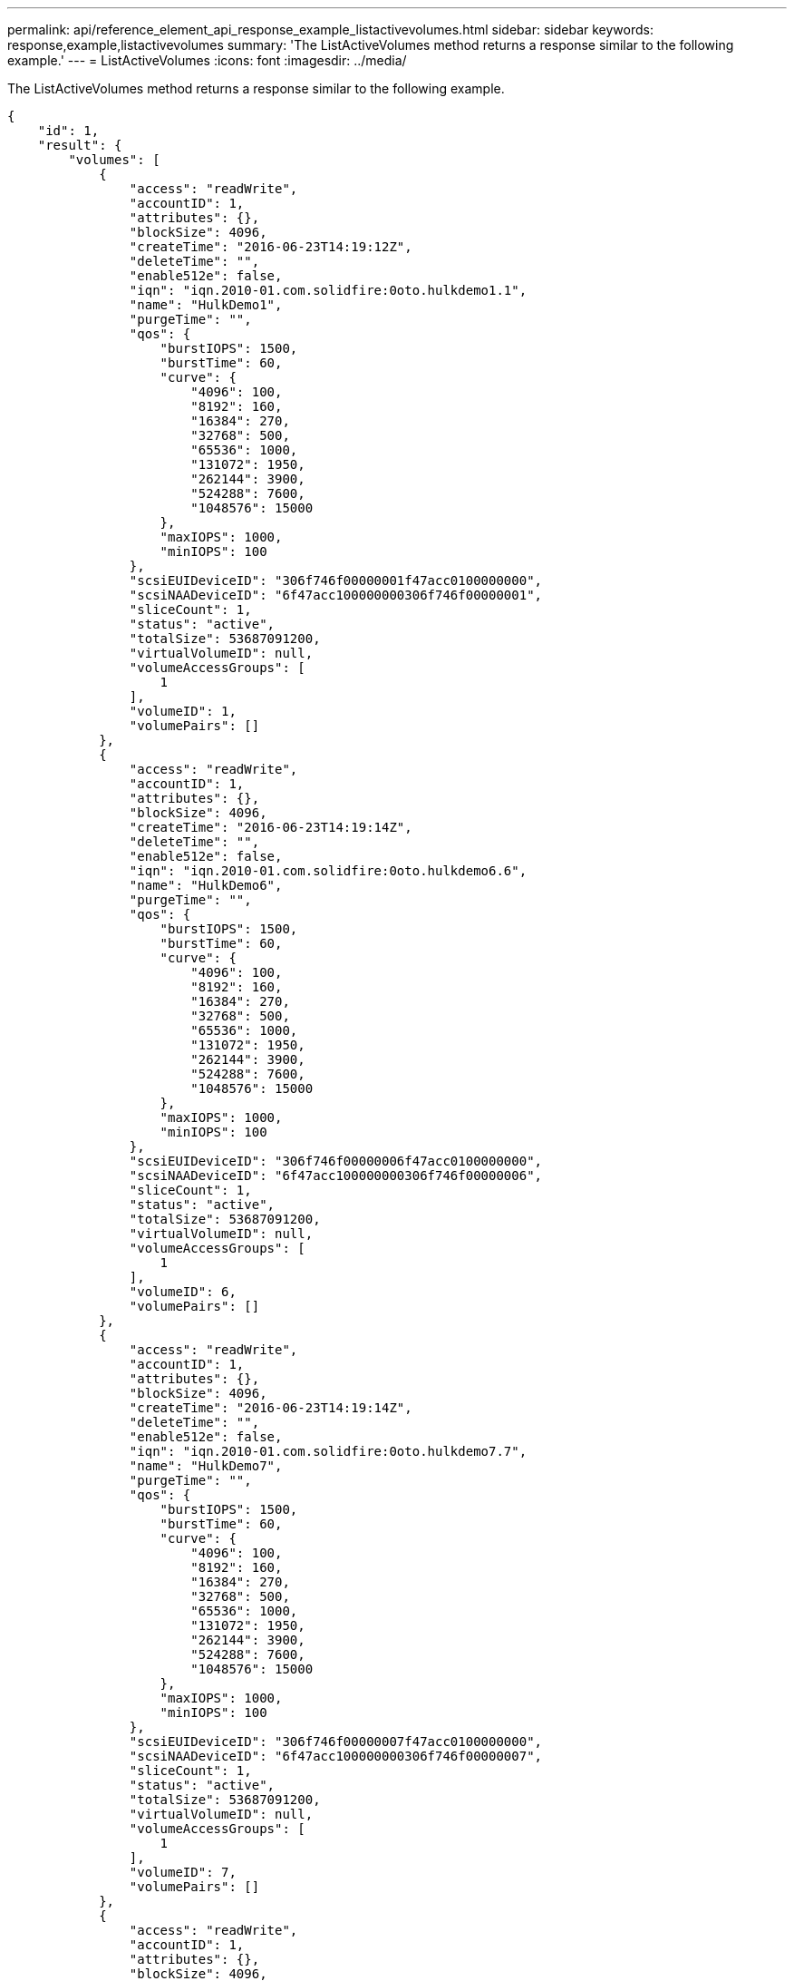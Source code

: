 ---
permalink: api/reference_element_api_response_example_listactivevolumes.html
sidebar: sidebar
keywords: response,example,listactivevolumes
summary: 'The ListActiveVolumes method returns a response similar to the following example.'
---
= ListActiveVolumes
:icons: font
:imagesdir: ../media/

[.lead]
The ListActiveVolumes method returns a response similar to the following example.

----
{
    "id": 1,
    "result": {
        "volumes": [
            {
                "access": "readWrite",
                "accountID": 1,
                "attributes": {},
                "blockSize": 4096,
                "createTime": "2016-06-23T14:19:12Z",
                "deleteTime": "",
                "enable512e": false,
                "iqn": "iqn.2010-01.com.solidfire:0oto.hulkdemo1.1",
                "name": "HulkDemo1",
                "purgeTime": "",
                "qos": {
                    "burstIOPS": 1500,
                    "burstTime": 60,
                    "curve": {
                        "4096": 100,
                        "8192": 160,
                        "16384": 270,
                        "32768": 500,
                        "65536": 1000,
                        "131072": 1950,
                        "262144": 3900,
                        "524288": 7600,
                        "1048576": 15000
                    },
                    "maxIOPS": 1000,
                    "minIOPS": 100
                },
                "scsiEUIDeviceID": "306f746f00000001f47acc0100000000",
                "scsiNAADeviceID": "6f47acc100000000306f746f00000001",
                "sliceCount": 1,
                "status": "active",
                "totalSize": 53687091200,
                "virtualVolumeID": null,
                "volumeAccessGroups": [
                    1
                ],
                "volumeID": 1,
                "volumePairs": []
            },
            {
                "access": "readWrite",
                "accountID": 1,
                "attributes": {},
                "blockSize": 4096,
                "createTime": "2016-06-23T14:19:14Z",
                "deleteTime": "",
                "enable512e": false,
                "iqn": "iqn.2010-01.com.solidfire:0oto.hulkdemo6.6",
                "name": "HulkDemo6",
                "purgeTime": "",
                "qos": {
                    "burstIOPS": 1500,
                    "burstTime": 60,
                    "curve": {
                        "4096": 100,
                        "8192": 160,
                        "16384": 270,
                        "32768": 500,
                        "65536": 1000,
                        "131072": 1950,
                        "262144": 3900,
                        "524288": 7600,
                        "1048576": 15000
                    },
                    "maxIOPS": 1000,
                    "minIOPS": 100
                },
                "scsiEUIDeviceID": "306f746f00000006f47acc0100000000",
                "scsiNAADeviceID": "6f47acc100000000306f746f00000006",
                "sliceCount": 1,
                "status": "active",
                "totalSize": 53687091200,
                "virtualVolumeID": null,
                "volumeAccessGroups": [
                    1
                ],
                "volumeID": 6,
                "volumePairs": []
            },
            {
                "access": "readWrite",
                "accountID": 1,
                "attributes": {},
                "blockSize": 4096,
                "createTime": "2016-06-23T14:19:14Z",
                "deleteTime": "",
                "enable512e": false,
                "iqn": "iqn.2010-01.com.solidfire:0oto.hulkdemo7.7",
                "name": "HulkDemo7",
                "purgeTime": "",
                "qos": {
                    "burstIOPS": 1500,
                    "burstTime": 60,
                    "curve": {
                        "4096": 100,
                        "8192": 160,
                        "16384": 270,
                        "32768": 500,
                        "65536": 1000,
                        "131072": 1950,
                        "262144": 3900,
                        "524288": 7600,
                        "1048576": 15000
                    },
                    "maxIOPS": 1000,
                    "minIOPS": 100
                },
                "scsiEUIDeviceID": "306f746f00000007f47acc0100000000",
                "scsiNAADeviceID": "6f47acc100000000306f746f00000007",
                "sliceCount": 1,
                "status": "active",
                "totalSize": 53687091200,
                "virtualVolumeID": null,
                "volumeAccessGroups": [
                    1
                ],
                "volumeID": 7,
                "volumePairs": []
            },
            {
                "access": "readWrite",
                "accountID": 1,
                "attributes": {},
                "blockSize": 4096,
                "createTime": "2016-06-23T14:19:15Z",
                "deleteTime": "",
                "enable512e": false,
                "iqn": "iqn.2010-01.com.solidfire:0oto.hulkdemo8.8",
                "name": "HulkDemo8",
                "purgeTime": "",
                "qos": {
                    "burstIOPS": 1500,
                    "burstTime": 60,
                    "curve": {
                        "4096": 100,
                        "8192": 160,
                        "16384": 270,
                        "32768": 500,
                        "65536": 1000,
                        "131072": 1950,
                        "262144": 3900,
                        "524288": 7600,
                        "1048576": 15000
                    },
                    "maxIOPS": 1000,
                    "minIOPS": 100
                },
                "scsiEUIDeviceID": "306f746f00000008f47acc0100000000",
                "scsiNAADeviceID": "6f47acc100000000306f746f00000008",
                "sliceCount": 1,
                "status": "active",
                "totalSize": 53687091200,
                "virtualVolumeID": null,
                "volumeAccessGroups": [
                    1
                ],
                "volumeID": 8,
                "volumePairs": []
            },
            {
                "access": "readWrite",
                "accountID": 1,
                "attributes": {},
                "blockSize": 4096,
                "createTime": "2016-06-23T14:19:15Z",
                "deleteTime": "",
                "enable512e": false,
                "iqn": "iqn.2010-01.com.solidfire:0oto.hulkdemo9.9",
                "name": "HulkDemo9",
                "purgeTime": "",
                "qos": {
                    "burstIOPS": 1500,
                    "burstTime": 60,
                    "curve": {
                        "4096": 100,
                        "8192": 160,
                        "16384": 270,
                        "32768": 500,
                        "65536": 1000,
                        "131072": 1950,
                        "262144": 3900,
                        "524288": 7600,
                        "1048576": 15000
                    },
                    "maxIOPS": 1000,
                    "minIOPS": 100
                },
                "scsiEUIDeviceID": "306f746f00000009f47acc0100000000",
                "scsiNAADeviceID": "6f47acc100000000306f746f00000009",
                "sliceCount": 1,
                "status": "active",
                "totalSize": 53687091200,
                "virtualVolumeID": null,
                "volumeAccessGroups": [
                    1
                ],
                "volumeID": 9,
                "volumePairs": []
            },
            {
                "access": "readWrite",
                "accountID": 1,
                "attributes": {},
                "blockSize": 4096,
                "createTime": "2016-06-23T14:19:16Z",
                "deleteTime": "",
                "enable512e": false,
                "iqn": "iqn.2010-01.com.solidfire:0oto.hulkdemo12.12",
                "name": "HulkDemo12",
                "purgeTime": "",
                "qos": {
                    "burstIOPS": 1500,
                    "burstTime": 60,
                    "curve": {
                        "4096": 100,
                        "8192": 160,
                        "16384": 270,
                        "32768": 500,
                        "65536": 1000,
                        "131072": 1950,
                        "262144": 3900,
                        "524288": 7600,
                        "1048576": 15000
                    },
                    "maxIOPS": 1000,
                    "minIOPS": 100
                },
                "scsiEUIDeviceID": "306f746f0000000cf47acc0100000000",
                "scsiNAADeviceID": "6f47acc100000000306f746f0000000c",
                "sliceCount": 1,
                "status": "active",
                "totalSize": 53687091200,
                "virtualVolumeID": null,
                "volumeAccessGroups": [
                    1
                ],
                "volumeID": 12,
                "volumePairs": []
            },
            {
                "access": "readWrite",
                "accountID": 1,
                "attributes": {},
                "blockSize": 4096,
                "createTime": "2016-06-23T14:19:18Z",
                "deleteTime": "",
                "enable512e": false,
                "iqn": "iqn.2010-01.com.solidfire:0oto.hulkdemo16.16",
                "name": "HulkDemo16",
                "purgeTime": "",
                "qos": {
                    "burstIOPS": 1500,
                    "burstTime": 60,
                    "curve": {
                        "4096": 100,
                        "8192": 160,
                        "16384": 270,
                        "32768": 500,
                        "65536": 1000,
                        "131072": 1950,
                        "262144": 3900,
                        "524288": 7600,
                        "1048576": 15000
                    },
                    "maxIOPS": 1000,
                    "minIOPS": 100
                },
                "scsiEUIDeviceID": "306f746f00000010f47acc0100000000",
                "scsiNAADeviceID": "6f47acc100000000306f746f00000010",
                "sliceCount": 1,
                "status": "active",
                "totalSize": 53687091200,
                "virtualVolumeID": null,
                "volumeAccessGroups": [
                    1
                ],
                "volumeID": 16,
                "volumePairs": []
            },
            {
                "access": "readWrite",
                "accountID": 1,
                "attributes": {},
                "blockSize": 4096,
                "createTime": "2016-06-23T14:19:18Z",
                "deleteTime": "",
                "enable512e": false,
                "iqn": "iqn.2010-01.com.solidfire:0oto.hulkdemo17.17",
                "name": "HulkDemo17",
                "purgeTime": "",
                "qos": {
                    "burstIOPS": 1500,
                    "burstTime": 60,
                    "curve": {
                        "4096": 100,
                        "8192": 160,
                        "16384": 270,
                        "32768": 500,
                        "65536": 1000,
                        "131072": 1950,
                        "262144": 3900,
                        "524288": 7600,
                        "1048576": 15000
                    },
                    "maxIOPS": 1000,
                    "minIOPS": 100
                },
                "scsiEUIDeviceID": "306f746f00000011f47acc0100000000",
                "scsiNAADeviceID": "6f47acc100000000306f746f00000011",
                "sliceCount": 1,
                "status": "active",
                "totalSize": 53687091200,
                "virtualVolumeID": null,
                "volumeAccessGroups": [
                    1
                ],
                "volumeID": 17,
                "volumePairs": []
            },
            {
                "access": "readWrite",
                "accountID": 1,
                "attributes": {},
                "blockSize": 4096,
                "createTime": "2016-06-23T14:19:18Z",
                "deleteTime": "",
                "enable512e": false,
                "iqn": "iqn.2010-01.com.solidfire:0oto.hulkdemo18.18",
                "name": "HulkDemo18",
                "purgeTime": "",
                "qos": {
                    "burstIOPS": 1500,
                    "burstTime": 60,
                    "curve": {
                        "4096": 100,
                        "8192": 160,
                        "16384": 270,
                        "32768": 500,
                        "65536": 1000,
                        "131072": 1950,
                        "262144": 3900,
                        "524288": 7600,
                        "1048576": 15000
                    },
                    "maxIOPS": 1000,
                    "minIOPS": 100
                },
                "scsiEUIDeviceID": "306f746f00000012f47acc0100000000",
                "scsiNAADeviceID": "6f47acc100000000306f746f00000012",
                "sliceCount": 1,
                "status": "active",
                "totalSize": 53687091200,
                "virtualVolumeID": null,
                "volumeAccessGroups": [
                    1
                ],
                "volumeID": 18,
                "volumePairs": []
            },
            {
                "access": "readWrite",
                "accountID": 1,
                "attributes": {},
                "blockSize": 4096,
                "createTime": "2016-06-24T15:21:59Z",
                "deleteTime": "",
                "enable512e": true,
                "iqn": "iqn.2010-01.com.solidfire:0oto.bk.24",
                "name": "BK",
                "purgeTime": "",
                "qos": {
                    "burstIOPS": 15000,
                    "burstTime": 60,
                    "curve": {
                        "4096": 100,
                        "8192": 160,
                        "16384": 270,
                        "32768": 500,
                        "65536": 1000,
                        "131072": 1950,
                        "262144": 3900,
                        "524288": 7600,
                        "1048576": 15000
                    },
                    "maxIOPS": 15000,
                    "minIOPS": 50
                },
                "scsiEUIDeviceID": "306f746f00000018f47acc0100000000",
                "scsiNAADeviceID": "6f47acc100000000306f746f00000018",
                "sliceCount": 1,
                "status": "active",
                "totalSize": 10737418240,
                "virtualVolumeID": null,
                "volumeAccessGroups": [],
                "volumeID": 24,
                "volumePairs": [
                    {
                        "clusterPairID": 2,
                        "remoteReplication": {
                            "mode": "Async",
                            "pauseLimit": 3145728000,
                            "remoteServiceID": 14,
                            "resumeDetails": "",
                            "snapshotReplication": {
                                "state": "Idle",
                                "stateDetails": ""
                            },
                            "state": "Active",
                            "stateDetails": ""
                        },
                        "remoteSliceID": 8,
                        "remoteVolumeID": 8,
                        "remoteVolumeName": "PairingDoc",
                        "volumePairUUID": "229fcbf3-2d35-4625-865a-d04bb9455cef"
                    }
                ]
            }
        ]
    }
}
----
